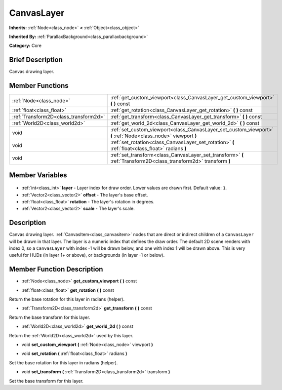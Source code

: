 .. Generated automatically by doc/tools/makerst.py in Godot's source tree.
.. DO NOT EDIT THIS FILE, but the CanvasLayer.xml source instead.
.. The source is found in doc/classes or modules/<name>/doc_classes.

.. _class_CanvasLayer:

CanvasLayer
===========

**Inherits:** :ref:`Node<class_node>` **<** :ref:`Object<class_object>`

**Inherited By:** :ref:`ParallaxBackground<class_parallaxbackground>`

**Category:** Core

Brief Description
-----------------

Canvas drawing layer.

Member Functions
----------------

+----------------------------------------+-------------------------------------------------------------------------------------------------------------------+
| :ref:`Node<class_node>`                | :ref:`get_custom_viewport<class_CanvasLayer_get_custom_viewport>` **(** **)** const                               |
+----------------------------------------+-------------------------------------------------------------------------------------------------------------------+
| :ref:`float<class_float>`              | :ref:`get_rotation<class_CanvasLayer_get_rotation>` **(** **)** const                                             |
+----------------------------------------+-------------------------------------------------------------------------------------------------------------------+
| :ref:`Transform2D<class_transform2d>`  | :ref:`get_transform<class_CanvasLayer_get_transform>` **(** **)** const                                           |
+----------------------------------------+-------------------------------------------------------------------------------------------------------------------+
| :ref:`World2D<class_world2d>`          | :ref:`get_world_2d<class_CanvasLayer_get_world_2d>` **(** **)** const                                             |
+----------------------------------------+-------------------------------------------------------------------------------------------------------------------+
| void                                   | :ref:`set_custom_viewport<class_CanvasLayer_set_custom_viewport>` **(** :ref:`Node<class_node>` viewport **)**    |
+----------------------------------------+-------------------------------------------------------------------------------------------------------------------+
| void                                   | :ref:`set_rotation<class_CanvasLayer_set_rotation>` **(** :ref:`float<class_float>` radians **)**                 |
+----------------------------------------+-------------------------------------------------------------------------------------------------------------------+
| void                                   | :ref:`set_transform<class_CanvasLayer_set_transform>` **(** :ref:`Transform2D<class_transform2d>` transform **)** |
+----------------------------------------+-------------------------------------------------------------------------------------------------------------------+

Member Variables
----------------

  .. _class_CanvasLayer_layer:

- :ref:`int<class_int>` **layer** - Layer index for draw order. Lower values are drawn first. Default value: ``1``.

  .. _class_CanvasLayer_offset:

- :ref:`Vector2<class_vector2>` **offset** - The layer's base offset.

  .. _class_CanvasLayer_rotation:

- :ref:`float<class_float>` **rotation** - The layer's rotation in degrees.

  .. _class_CanvasLayer_scale:

- :ref:`Vector2<class_vector2>` **scale** - The layer's scale.


Description
-----------

Canvas drawing layer. :ref:`CanvasItem<class_canvasitem>` nodes that are direct or indirect children of a ``CanvasLayer`` will be drawn in that layer. The layer is a numeric index that defines the draw order. The default 2D scene renders with index 0, so a ``CanvasLayer`` with index -1 will be drawn below, and one with index 1 will be drawn above. This is very useful for HUDs (in layer 1+ or above), or backgrounds (in layer -1 or below).

Member Function Description
---------------------------

.. _class_CanvasLayer_get_custom_viewport:

- :ref:`Node<class_node>` **get_custom_viewport** **(** **)** const

.. _class_CanvasLayer_get_rotation:

- :ref:`float<class_float>` **get_rotation** **(** **)** const

Return the base rotation for this layer in radians (helper).

.. _class_CanvasLayer_get_transform:

- :ref:`Transform2D<class_transform2d>` **get_transform** **(** **)** const

Return the base transform for this layer.

.. _class_CanvasLayer_get_world_2d:

- :ref:`World2D<class_world2d>` **get_world_2d** **(** **)** const

Return the :ref:`World2D<class_world2d>` used by this layer.

.. _class_CanvasLayer_set_custom_viewport:

- void **set_custom_viewport** **(** :ref:`Node<class_node>` viewport **)**

.. _class_CanvasLayer_set_rotation:

- void **set_rotation** **(** :ref:`float<class_float>` radians **)**

Set the base rotation for this layer in radians (helper).

.. _class_CanvasLayer_set_transform:

- void **set_transform** **(** :ref:`Transform2D<class_transform2d>` transform **)**

Set the base transform for this layer.


